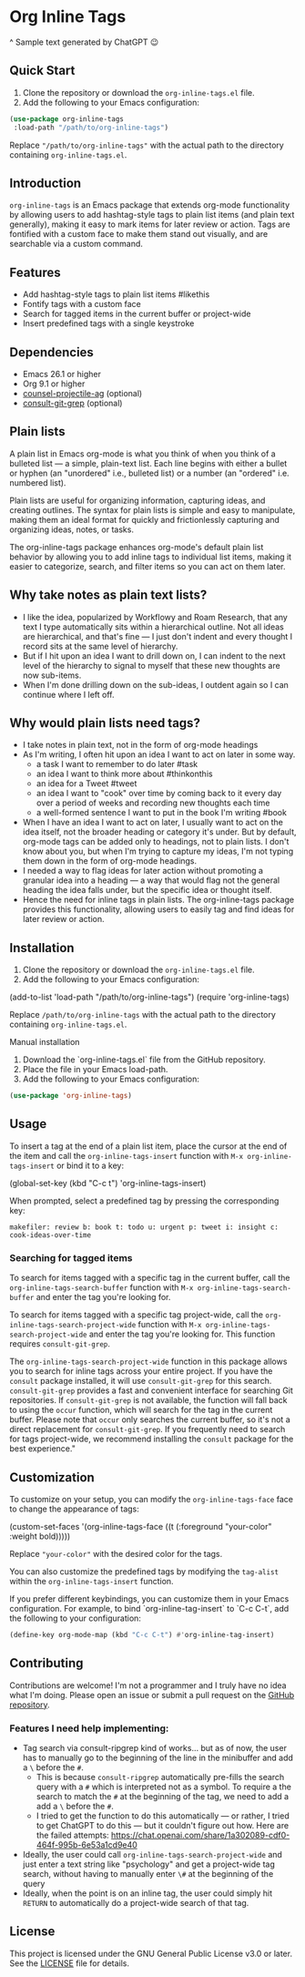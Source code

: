 * Org Inline Tags

#+CAPTION: Sample text generated by ChatGPT 😉
[[https://raw.githubusercontent.com/incandescentman/org-inline-tags/main/screenshot.png][file:screenshot.png]]

^ Sample text generated by ChatGPT 😉

** Quick Start
1. Clone the repository or download the ~org-inline-tags.el~ file.
2. Add the following to your Emacs configuration:

#+BEGIN_SRC emacs-lisp
(use-package org-inline-tags
 :load-path "/path/to/org-inline-tags")
#+END_SRC

Replace ~"/path/to/org-inline-tags"~ with the actual path to the directory containing ~org-inline-tags.el~.

** Introduction
~org-inline-tags~ is an Emacs package that extends org-mode functionality by allowing users to add hashtag-style tags to plain list items (and plain text generally), making it easy to mark items for later review or action. Tags are fontified with a custom face to make them stand out visually, and are searchable via a custom command.

** Features

- Add hashtag-style tags to plain list items #likethis
- Fontify tags with a custom face
- Search for tagged items in the current buffer or project-wide
- Insert predefined tags with a single keystroke

** Dependencies
- Emacs 26.1 or higher
- Org 9.1 or higher
- [[https://github.com/ericdanan/counsel-projectile][counsel-projectile-ag]] (optional)
- [[https://github.com/minad/consult][consult-git-grep]] (optional)

** Plain lists
A plain list in Emacs org-mode is what you think of when you think of a bulleted list --- a simple, plain-text list. Each line begins with either a bullet or hyphen (an "unordered" i.e., bulleted list) or a number (an "ordered" i.e. numbered list).

Plain lists are useful for organizing information, capturing ideas, and creating outlines. The syntax for plain lists is simple and easy to manipulate, making them an ideal format for quickly and frictionlessly capturing and organizing ideas, notes, or tasks.

The org-inline-tags package enhances org-mode's default plain list behavior by allowing you to add inline tags to individual list items, making it easier to categorize, search, and filter items so you can act on them later.

** Why take notes as plain text lists?
- I like the idea, popularized by Workflowy and Roam Research, that any text I type automatically sits within a hierarchical outline. Not all ideas are hierarchical, and that's fine --- I just don't indent and every thought I record sits at the same level of hierarchy.
- But if I hit upon an idea I want to drill down on, I can indent to the next level of the hierarchy to signal to myself that these new thoughts are now sub-items.
- When I'm done drilling down on the sub-ideas, I outdent again so I can continue where I left off.

** Why would plain lists need tags?
- I take notes in plain text, not in the form of org-mode headings
- As I'm writing, I often hit upon an idea I want to act on later in some way.
  + a task I want to remember to do later #task
  + an idea I want to think more about #thinkonthis
  + an idea for a Tweet #tweet
  + an idea I want to "cook" over time by coming back to it every day over a period of weeks and recording new thoughts each time
  + a well-formed sentence I want to put in the book I'm writing #book
- When I have an idea I want to act on later, I usually want to act on the idea itself, not the broader heading or category it's under. But by default, org-mode tags can be added only to headings, not to plain lists. I don't know about you, but when I'm trying to capture my ideas, I'm not typing them down in the form of org-mode headings.
- I needed a way to flag ideas for later action without promoting a granular idea into a heading --- a way that would flag not the general heading the idea falls under, but the specific idea or thought itself.
- Hence the need for inline tags in plain lists. The org-inline-tags package provides this functionality, allowing users to easily tag and find ideas for later review or action.



** Installation
1. Clone the repository or download the ~org-inline-tags.el~ file.
2. Add the following to your Emacs configuration:

#+begin_example emacs-lisp
(add-to-list 'load-path "/path/to/org-inline-tags") (require 'org-inline-tags)
#+end_example

Replace ~/path/to/org-inline-tags~ with the actual path to the directory containing ~org-inline-tags.el~.

**** Manual installation

1. Download the `org-inline-tags.el` file from the GitHub repository.
2. Place the file in your Emacs load-path.
3. Add the following to your Emacs configuration:

#+begin_src emacs-lisp
(use-package 'org-inline-tags)
#+end_src

** Usage
To insert a tag at the end of a plain list item, place the cursor at the end of the item and call the ~org-inline-tags-insert~ function with ~M-x org-inline-tags-insert~ or bind it to a key:

#+begin_example emacs-lisp
(global-set-key (kbd "C-c t") 'org-inline-tags-insert)
#+end_example

When prompted, select a predefined tag by pressing the corresponding key:

#+begin_example
makefiler: review b: book t: todo u: urgent p: tweet i: insight c: cook-ideas-over-time
#+end_example

*** Searching for tagged items
To search for items tagged with a specific tag in the current buffer, call the ~org-inline-tags-search-buffer~ function with ~M-x org-inline-tags-search-buffer~ and enter the tag you're looking for.

To search for items tagged with a specific tag project-wide, call the ~org-inline-tags-search-project-wide~ function with ~M-x org-inline-tags-search-project-wide~ and enter the tag you're looking for. This function requires ~consult-git-grep~.

The ~org-inline-tags-search-project-wide~ function in this package allows you to search for inline tags across your entire project. If you have the ~consult~ package installed, it will use ~consult-git-grep~ for this search. ~consult-git-grep~ provides a fast and convenient interface for searching Git repositories. If ~consult-git-grep~ is not available, the function will fall back to using the ~occur~ function, which will search for the tag in the current buffer. Please note that ~occur~ only searches the current buffer, so it's not a direct replacement for ~consult-git-grep~. If you frequently need to search for tags project-wide, we recommend installing the ~consult~ package for the best experience."

** Customization

To customize on your setup, you can modify the ~org-inline-tags-face~ face to change the appearance of tags:

#+begin_example emacs-lisp
(custom-set-faces
'(org-inline-tags-face ((t (:foreground "your-color" :weight bold)))))
#+end_example

Replace ~"your-color"~ with the desired color for the tags.

You can also customize the predefined tags by modifying the ~tag-alist~ within the ~org-inline-tags-insert~ function.

If you prefer different keybindings, you can customize them in your Emacs configuration. For example, to bind `org-inline-tag-insert` to `C-c C-t`, add the following to your configuration:

#+begin_src emacs-lisp
(define-key org-mode-map (kbd "C-c C-t") #'org-inline-tag-insert)
#+end_src

** Contributing
Contributions are welcome! I'm not a programmer and I truly have no idea what I'm doing. Please open an issue or submit a pull request on the [[https://github.com/incandescentman/org-inline-tags][GitHub repository]].

*** Features I need help implementing:
- Tag search via consult-ripgrep kind of works... but as of now, the user has to manually go to the beginning of the line in the minibuffer and add a ~\~ before the ~#~.
   + This is because ~consult-ripgrep~ automatically pre-fills the search query with a ~#~ which is interpreted not as a symbol. To require a the search to match the ~#~ at the beginning of the tag, we need to add a add a ~\~ before the ~#~.
   + I tried to get the function to do this automatically --- or rather, I tried to get ChatGPT to do this --- but it couldn't figure out how. Here are the failed attempts: https://chat.openai.com/share/1a302089-cdf0-464f-995b-6e53a1cd9e40
- Ideally, the user could call ~org-inline-tags-search-project-wide~ and just enter a text string like "psychology" and get a project-wide tag search, without having to manually enter ~\#~ at the beginning of the query
- Ideally, when the point is on an inline tag, the user could simply hit ~RETURN~ to automatically do a project-wide search of that tag.


** License

This project is licensed under the GNU General Public License v3.0 or later. See the [[https://github.com/yourusername/org-inline-tags/blob/main/LICENSE][LICENSE]] file for details.
